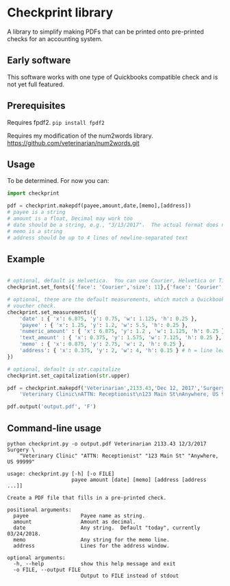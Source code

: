 * Checkprint library
A library to simplify making PDFs that can be printed onto pre-printed
checks for an accounting system.
** Early software
This software works with one type of Quickbooks compatible check and
is not yet full featured.
** Prerequisites
Requires fpdf2.  =pip install fpdf2=

Requires my modification of the num2words library.  
https://github.com/veterinarian/num2words.git

** Usage 
To be determined. For now you can:
#+NAME: checkprint_doc
#+BEGIN_SRC python
import checkprint

pdf = checkprint.makepdf(payee,amount,date,[memo],[address])
# payee is a string
# amount is a float, Decimal may work too
# date should be a string, e.g., "3/13/2017".  The actual format does not matter.
# memo is a string
# address should be up to 4 lines of newline-separated text
#+END_SRC

** Example
#+NAME: checkprint_doc
#+BEGIN_SRC python

# optional, default is Helvetica.  You can use Courier, Helvetica or Times.
checkprint.set_fonts({'face': 'Courier','size': 11},{'face': 'Courier','size': 9})

# optional, these are the default measurements, which match a Quickbooks compatible
# voucher check.
checkprint.set_measurements({
    'date' : { 'x': 6.875, 'y': 0.75, 'w': 1.125, 'h': 0.25 },
    'payee' : { 'x': 1.25, 'y': 1.2, 'w': 5.5, 'h': 0.25 },
    'numeric_amount' : { 'x': 6.875, 'y': 1.2 , 'w': 1.125, 'h': 0.25 },
    'text_amount' : { 'x': 0.375, 'y': 1.575, 'w': 7.125, 'h': 0.25 },
    'memo' : { 'x': 0.875, 'y': 2.75, 'w': 2, 'h': 0.25 },
    'address': { 'x': 0.375, 'y': 2, 'w': 4, 'h': 0.15 } # h = line leading
})

# optional, default is str.capitalize
checkprint.set_capitalization(str.upper)

pdf = checkprint.makepdf('Veterinarian',2133.43,'Dec 12, 2017','Surgery',
    'Veterinary Clinic\nATTN: Receptionist\n123 Main St\nAnywhere, US 99999')

pdf.output('output.pdf', 'F')

#+END_SRC

** Command-line usage
#+NAME: checkprint_doc
#+BEGIN_SRC
python checkprint.py -o output.pdf Veterinarian 2133.43 12/3/2017 Surgery \
    "Veterinary Clinic" "ATTN: Receptionist" "123 Main St" "Anywhere, US 99999"

usage: checkprint.py [-h] [-o FILE]
                     payee amount [date] [memo] [address [address ...]]

Create a PDF file that fills in a pre-printed check.

positional arguments:
  payee                 Payee name as string.
  amount                Amount as decimal.
  date                  Any string.  Default "today", currently 03/24/2018.
  memo                  Any string for the memo line.
  address               Lines for the address window.

optional arguments:
  -h, --help            show this help message and exit
  -o FILE, --output FILE
                        Output to FILE instead of stdout

#+END_SRC
